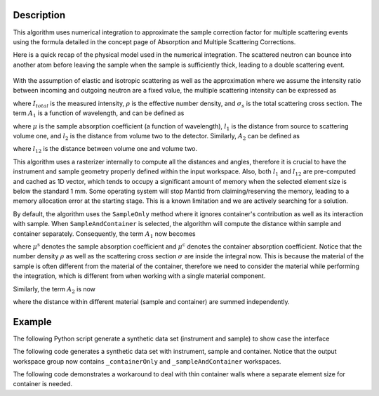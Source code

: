 .. algorithm::

.. summary::

.. relatedalgorithms::

.. properties::

Description
-----------

This algorithm uses numerical integration to approximate the sample correction factor for multiple scattering events
using the formula detailed in the concept page of Absorption and Multiple Scattering Corrections.

Here is a quick recap of the physical model used in the numerical integration.
The scattered neutron can bounce into another atom before leaving the sample when the sample is sufficiently thick, leading to
a double scattering event.

.. figure:: ../images/MultipleScatteringVolume.png
   :alt: MultipleScatteringVolume.png

With the assumption of elastic and isotropic scattering as well as the approximation where we assume the intensity ratio
between incoming and outgoing neutron are a fixed value, the multiple scattering intensity can be expressed as

.. math::
    :label: Im_final

    I_{m} = I_{total} \frac{\rho \sigma_{s} A_{2}}{4 \pi A_{1}}

where :math:`I_{total}` is the measured intensity, :math:`\rho` is the effective number density, and :math:`\sigma_{s}` is the
total scattering cross section.
The term :math:`A_{1}` is a function of wavelength, and can be defined as

.. math::
    :label: A1_final

    A_{1}(\lambda) = \int_V exp[-\mu(\lambda)(l_1 + l_2)] dV

where :math:`\mu` is the sample absorption coefficient (a function of wavelength), :math:`l_1` is the distance from source to
scattering volume one, and :math:`l_2` is the distance from volume two to the detector.
Similarly, :math:`A_{2}` can be defined as

.. math::
    :label: A2_final

    A_2(\lambda) = \int_V\int_V\frac{exp[-\mu(\lambda)(l_1 + l_{12} + l_2)]}{l_{12}^2}dVdV

where :math:`l_{12}` is the distance between volume one and volume two.

This algorithm uses a rasterizer internally to compute all the distances and angles, therefore it is crucial to have the instrument
and sample geometry properly defined within the input workspace.
Also, both :math:`l_1` and :math:`l_{12}` are pre-computed and cached as 1D vector, which tends to occupy a significant amount of
memory when the selected element size is below the standard 1 mm.
Some operating system will stop Mantid from claiming/reserving the memory, leading to a memory allocation error at the starting
stage.
This is a known limitation and we are actively searching for a solution.

By default, the algorithm uses the ``SampleOnly`` method where it ignores container's contribution as well as its interaction with sample.
When ``SampleAndContainer`` is selected, the algorithm will compute the distance within sample and container separately.
Consequently, the term :math:`A_{1}` now becomes

.. math::
    :label: A1_final_sampleAndContainer

    A_{1}(\lambda) = \int \rho \sigma \exp[ -\mu^\text{s} (l_\text{S1}^\text{s} + l_\text{1D}^\text{s}) -\mu^\text{c} (l_\text{S1}^\text{c} + l_\text{1D}^\text{c})] dV

where :math:`\mu^\text{s}` denotes the sample absorption coefficient and :math:`\mu^\text{c}` denotes the container absorption coefficient.
Notice that the number density :math:`\rho` as well as the scattering cross section :math:`\sigma` are inside the integral now.
This is because the material of the sample is often different from the material of the container, therefore we need to consider the material
while performing the integration, which is different from when working with a single material component.

Similarly, the term :math:`A_{2}` is now

.. math::
    :label: A2_final_sampleAndContainer

    A_2(\lambda) = \int \rho_1 \sigma_1
            \int \rho_2 \sigma_2
                 \dfrac{ \exp\left[
                          -\mu^\text{s}( l_\text{S1}^\text{s}
                                       + l_\text{12}^\text{s}
                                       + l_\text{2D}^\text{s})
                          -\mu^\text{c}( l_\text{S1}^\text{c}
                                       + l_\text{12}^\text{c}
                                       + l_\text{2D}^\text{c})
                         \right]
                      }{l_\text{12}^2}
            dV_2
        dV_1

where the distance within different material (sample and container) are summed independently.

Example
-------

The following Python script generate a synthetic data set (instrument and sample) to show case the interface

.. testcode:: SampleOnly

    def make_sample_workspace():
        # Create a fake workspace with TOF data
        sample_ws = CreateSampleWorkspace(Function='Powder Diffraction',
                                        NumBanks=4,
                                        BankPixelWidth=1,
                                        XUnit='TOF',
                                        XMin=1000,
                                        XMax=10000)
        # fake instrument
        EditInstrumentGeometry(sample_ws,
                            PrimaryFlightPath=5.0,
                            SpectrumIDs=[1, 2, 3, 4],
                            L2=[2.0, 2.0, 2.0, 2.0],
                            Polar=[10.0, 90.0, 170.0, 90.0],
                            Azimuthal=[0.0, 0.0, 0.0, 45.0],
                            DetectorIDs=[1, 2, 3, 4],
                            InstrumentName="Instrument")
        return sample_ws

    def add_cylinder_sample_to_workspace(
            ws,
            material,
            number_density,
            mass_density,
            center_bottom_base=[0.0, 0.0, 0.0],  # x,y,z of bottom base of cylinder
            height=0.1,  # in meter
            radius=0.1,  # in meter
    ):
        SetSample(
            ws,
            Geometry={
                "Shape": "Cylinder",
                "centre-of-bottom-base": {
                    "x": center_bottom_base[0],
                    "y": center_bottom_base[1],
                    "z": center_bottom_base[2],
                },
                "Height": height,
                "Radius": radius,
                "Axis": 1,
            },
            Material = {
                "ChemicalFormula": material,
                "SampleNumberDensity": number_density,
                "SampleMassDensity": mass_density,
            }
        )
        return ws

    # use Mutliple scattering correction
    def correction_multiple_scattering(sample_ws, unit="Wavelength"):
        ConvertUnits(InputWorkspace=sample_ws,
                    OutputWorkspace=sample_ws,
                    Target=unit,
                    EMode="Elastic")
        rst = MultipleScatteringCorrection(sample_ws)
        return rst

    # start
    ws = make_sample_workspace()
    ws = add_cylinder_sample_to_workspace(
        ws,
        "V",
        0.07261,
        6.11,
        [0.0, -0.0284, 0.0],
        0.00295,
        0.0568,
    )
    ms_multi = correction_multiple_scattering(ws)

.. testcleanup:: SampleOnly

The following code generates a synthetic data set with instrument, sample and container.
Notice that the output workspace group now contains ``_containerOnly`` and ``_sampleAndContainer`` workspaces.

.. testcode:: SampleAndContainer

    # Create a fake workspace with TOF data
    ws = CreateSampleWorkspace(Function='Powder Diffraction',
                                NumBanks=2,
                                BankPixelWidth=1,
                                XUnit='TOF',
                                XMin=1000,
                                XMax=1500,)
    # Fake instrument
    EditInstrumentGeometry(ws,
                            PrimaryFlightPath=5.0,
                            SpectrumIDs=[1, 2],
                            L2=[2.0, 2.0],
                            Polar=[10.0, 90.0],
                            Azimuthal=[0.0, 45.0],
                            DetectorIDs=[1, 2],
                            InstrumentName="Instrument")
    # set sample and container
    SetSample(
            ws,
            Geometry={
                "Shape": "Cylinder",
                "Center": [0., 0., 0.],
                "Height": 1.0,
                "Radius": 0.2,
            },
            Material = {
                "ChemicalFormula": "La-(B11)5.94-(B10)0.06",
                "SampleNumberDensity": 0.1,
            },
            ContainerMaterial = {
                "ChemicalFormula": "V",
                "SampleNumberDensity": 0.0721,
            },
            ContainerGeometry = {
                "Shape": "HollowCylinder",
                "Height": 1.0,
                "InnerRadius": 0.2,
                "OuterRadius": 0.3,
                "Center": [0., 0., 0.],
            }
        )
    # to wavelength
    ConvertUnits(InputWorkspace=ws,
                    OutputWorkspace=ws,
                    Target="Wavelength",
                    EMode="Elastic")
    # Run the multiple scattering correction
    rst = MultipleScatteringCorrection(
        InputWorkspace = ws,
        Method="SampleAndContainer",
        ElementSize=0.5,  # mm
    )

.. testcleanup:: SampleAndContainer

The following code demonstrates a workaround to deal with thin container walls where a separate
element size for container is needed.

.. testcode:: SampleAndContainerWithDifferentContainerElementSize

    # ----------------------- #
    # make an empty workspace #
    # ----------------------- #
    # Create a fake workspace with TOF data
    ws = CreateSampleWorkspace(Function='Powder Diffraction',
                                NumBanks=2,
                                BankPixelWidth=1,
                                XUnit='TOF',
                                XMin=1000,
                                XMax=10000,)
    # Fake instrument
    EditInstrumentGeometry(ws,
                            PrimaryFlightPath=5.0,
                            SpectrumIDs=[1, 2],
                            L2=[2.0, 2.0],
                            Polar=[10.0, 90.0],
                            Azimuthal=[0.0, 45.0],
                            DetectorIDs=[1, 2],
                            InstrumentName="Instrument")
    # set sample and container
    SetSample(
            ws,
            Geometry={
                "Shape": "Cylinder",
                "Center": [0., 0., 0.],
                "Height": 1.0,  # cm
                "Radius": 0.3,  # cm
            },
            Material = {
                "ChemicalFormula": "La-(B11)5.94-(B10)0.06",
                "SampleNumberDensity": 0.1,
            },
            ContainerMaterial = {
                "ChemicalFormula": "V",
                "SampleNumberDensity": 0.0721,
            },
            ContainerGeometry = {
                "Shape": "HollowCylinder",
                "Height": 1.0,  # cm
                "InnerRadius": 0.3,  # cm
                "OuterRadius": 0.35,  # cm
                "Center": [0., 0., 0.],
            }
        )
    # to wavelength
    ConvertUnits(InputWorkspace=ws,
                    OutputWorkspace=ws,
                    Target="Wavelength",
                    EMode="Elastic")
    # call
    MultipleScatteringCorrection(
        InputWorkspace = ws,
        Method="SampleAndContainer",
        ElementSize=0.5,
        ContainerElementSize=0.1,
        OutputWorkspace="rst",
    )

.. testcleanup:: SampleAndContainerWithDifferentContainerElementSize

.. categories::

.. sourcelink::
